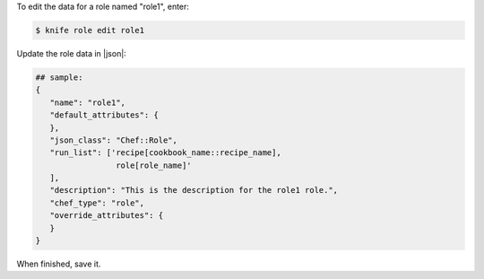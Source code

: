 .. This is an included how-to. 


To edit the data for a role named "role1", enter:

.. code-block:: bash

   $ knife role edit role1
   
Update the role data in |json|:

.. code-block:: javascript

   ## sample:
   {
      "name": "role1",
      "default_attributes": {
      },
      "json_class": "Chef::Role",
      "run_list": ['recipe[cookbook_name::recipe_name],
                    role[role_name]'
      ],
      "description": "This is the description for the role1 role.",
      "chef_type": "role",
      "override_attributes": {
      }
   }

When finished, save it.
